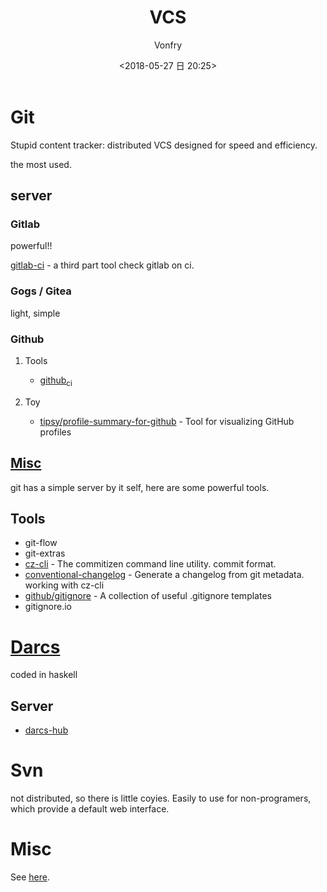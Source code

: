 #+TITLE: VCS
#+DATE: <2018-05-27 日 20:25>
#+AUTHOR: Vonfry

* Git

  Stupid content tracker: distributed VCS designed for speed and efficiency.

  the most used.

** server

*** Gitlab
    powerful!!

    [[https://github.com/NARKOZ/gitlab][gitlab-ci]] - a third part tool check gitlab on ci.

*** Gogs / Gitea
    light, simple

*** Github
**** Tools
     - [[https://github.com/piotrmurach/github_cli][github_ci]]
**** Toy
     - [[https://github.com/tipsy/profile-summary-for-github][tipsy/profile-summary-for-github]] - Tool for visualizing GitHub profiles


** [[https://www.slant.co/topics/425/~best-git-web-interfaces][Misc]]
   git has a simple server by it self, here are some powerful tools.

** Tools
   - git-flow
   - git-extras
   - [[https://github.com/commitizen/cz-cli][cz-cli]] - The commitizen command line utility. commit format.
   - [[https://github.com/conventional-changelog/conventional-changelog][conventional-changelog]] - Generate a changelog from git metadata. working with cz-cli
   - [[https://github.com/github/gitignore][github/gitignore]] - A collection of useful .gitignore templates
   - gitignore.io

* [[http://darcs.net/][Darcs]]

  coded in haskell

** Server
   - [[https://hub.darcs.net/][darcs-hub]]

* Svn

  not distributed, so there is little coyies. Easily to use for non-programers, which provide a default web interface.

* Misc

  See [[https://www.slant.co/topics/370/~best-version-control-systems][here]].
